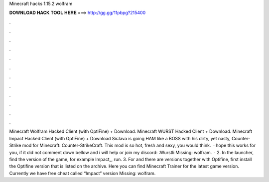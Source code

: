 Minecraft hacks 1.15.2 wolfram

𝐃𝐎𝐖𝐍𝐋𝐎𝐀𝐃 𝐇𝐀𝐂𝐊 𝐓𝐎𝐎𝐋 𝐇𝐄𝐑𝐄 ===> http://gg.gg/11pbpg?215400

.

.

.

.

.

.

.

.

.

.

.

.

Minecraft Wolfram Hacked Client (with OptiFine) + Download. Minecraft WURST Hacked Client + Download. Minecraft Impact Hacked Client (with OptiFine) + Download SirJava is going HAM like a BOSS with his dirty, yet nasty, Counter-Strike mod for Minecraft: Counter-StrikeCraft. This mod is so hot, fresh and sexy, you would think.  · hope this works for you, if it did not comment down bellow and i will help or join my discord: :Wurstli Missing: wolfram.  · 2. In the launcher, find the version of the game, for example Impact_, run. 3. For and there are versions together with Optifine, first install the Optifine version that is listed on the archive. Here you can find Minecraft Trainer for the latest game version. Currently we have free cheat called “Impact” version Missing: wolfram.